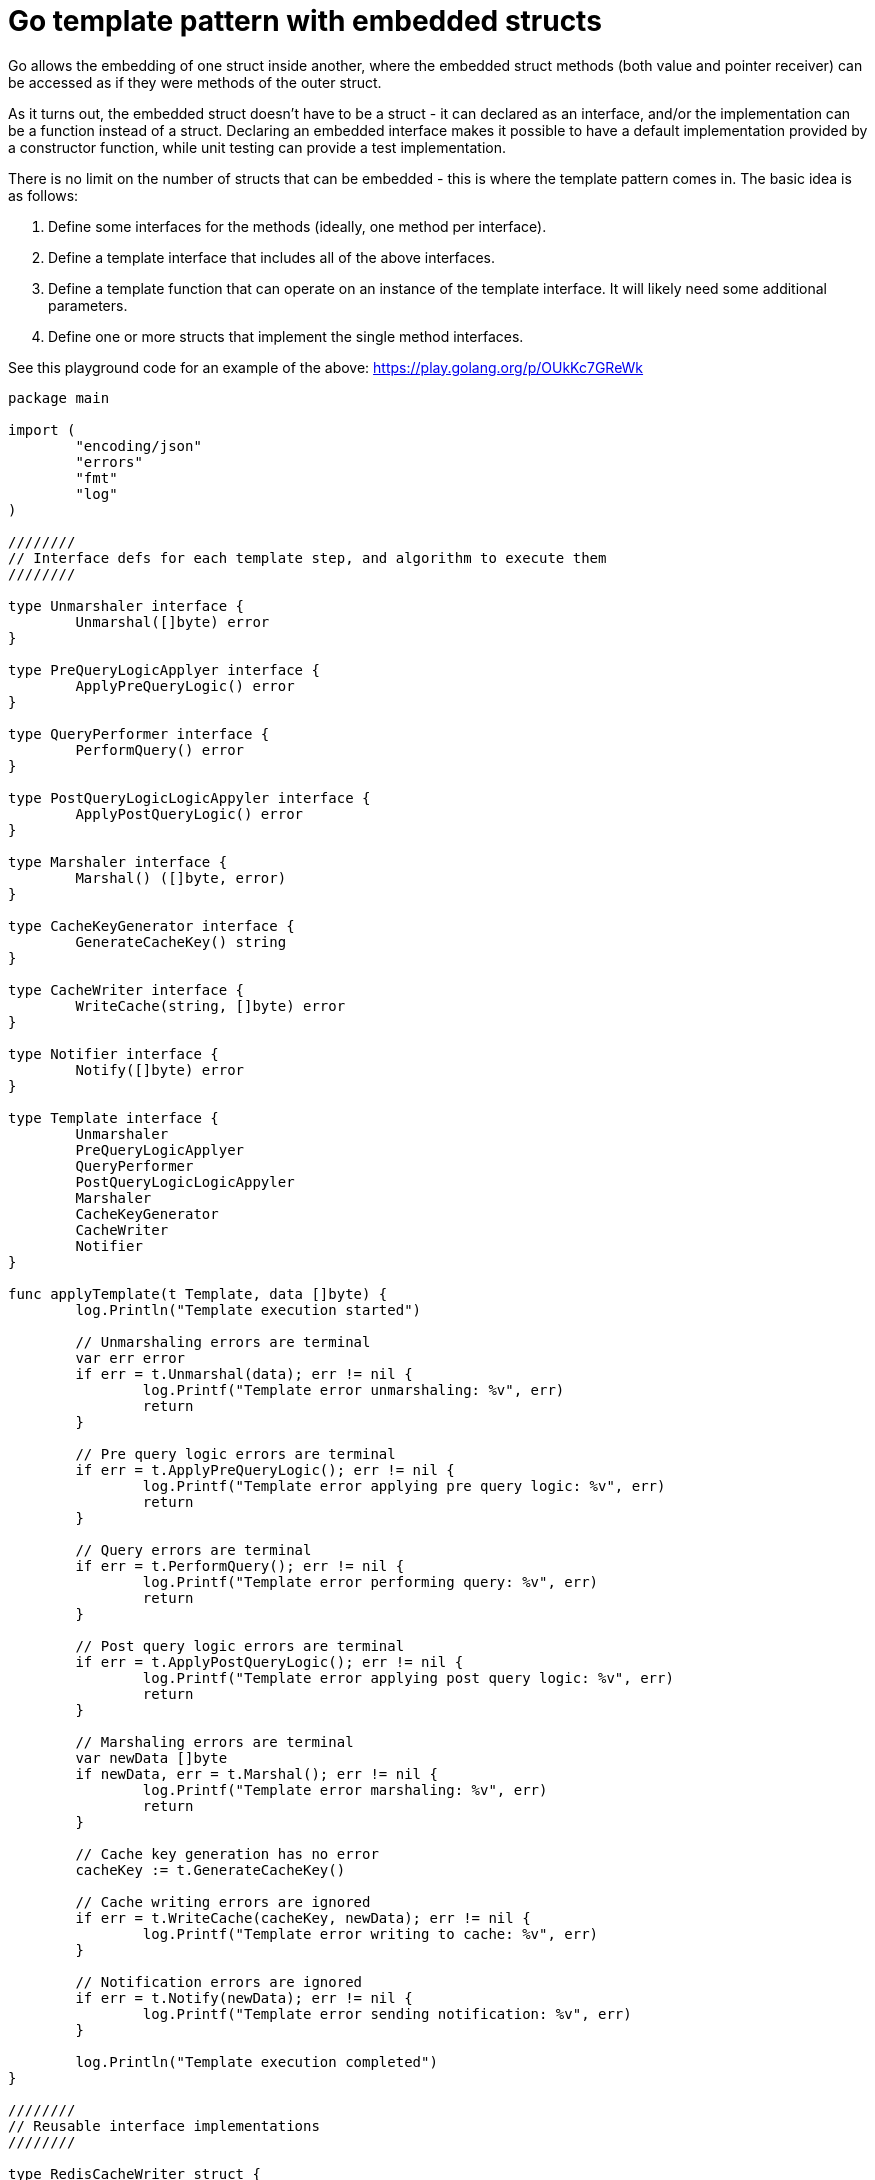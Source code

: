 // SPDX-License-Identifier: Apache-2.0
:doctype: article

= Go template pattern with embedded structs

Go allows the embedding of one struct inside another, where the embedded struct methods (both value and pointer receiver)
can be accessed as if they were methods of the outer struct.

As it turns out, the embedded struct doesn't have to be a struct - it can declared as an interface, and/or the implementation
can be a function instead of a struct. Declaring an embedded interface makes it possible to have a default implementation
provided by a constructor function, while unit testing can provide a test implementation.

There is no limit on the number of structs that can be embedded - this is where the template pattern comes in. The basic
idea is as follows:

. Define some interfaces for the methods (ideally, one method per interface).
. Define a template interface that includes all of the above interfaces.
. Define a template function that can operate on an instance of the template interface. It will likely need some additional parameters.
. Define one or more structs that implement the single method interfaces.

See this playground code for an example of the above: https://play.golang.org/p/OUkKc7GReWk

....
package main

import (
	"encoding/json"
	"errors"
	"fmt"
	"log"
)

////////
// Interface defs for each template step, and algorithm to execute them
////////

type Unmarshaler interface {
	Unmarshal([]byte) error
}

type PreQueryLogicApplyer interface {
	ApplyPreQueryLogic() error
}

type QueryPerformer interface {
	PerformQuery() error
}

type PostQueryLogicLogicAppyler interface {
	ApplyPostQueryLogic() error
}

type Marshaler interface {
	Marshal() ([]byte, error)
}

type CacheKeyGenerator interface {
	GenerateCacheKey() string
}

type CacheWriter interface {
	WriteCache(string, []byte) error
}

type Notifier interface {
	Notify([]byte) error
}

type Template interface {
	Unmarshaler
	PreQueryLogicApplyer
	QueryPerformer
	PostQueryLogicLogicAppyler
	Marshaler
	CacheKeyGenerator
	CacheWriter
	Notifier
}

func applyTemplate(t Template, data []byte) {
	log.Println("Template execution started")

	// Unmarshaling errors are terminal
	var err error
	if err = t.Unmarshal(data); err != nil {
		log.Printf("Template error unmarshaling: %v", err)
		return
	}

	// Pre query logic errors are terminal
	if err = t.ApplyPreQueryLogic(); err != nil {
		log.Printf("Template error applying pre query logic: %v", err)
		return
	}

	// Query errors are terminal
	if err = t.PerformQuery(); err != nil {
		log.Printf("Template error performing query: %v", err)
		return
	}

	// Post query logic errors are terminal
	if err = t.ApplyPostQueryLogic(); err != nil {
		log.Printf("Template error applying post query logic: %v", err)
		return
	}

	// Marshaling errors are terminal
	var newData []byte
	if newData, err = t.Marshal(); err != nil {
		log.Printf("Template error marshaling: %v", err)
		return
	}

	// Cache key generation has no error
	cacheKey := t.GenerateCacheKey()

	// Cache writing errors are ignored
	if err = t.WriteCache(cacheKey, newData); err != nil {
		log.Printf("Template error writing to cache: %v", err)
	}

	// Notification errors are ignored
	if err = t.Notify(newData); err != nil {
		log.Printf("Template error sending notification: %v", err)
	}

	log.Println("Template execution completed")
}

////////
// Reusable interface implementations
////////

type RedisCacheWriter struct {
	// We need some fields for the redis connection info
}

func (r RedisCacheWriter) WriteCache(key string, data []byte) error {
	// We would store the bytes in the Key
	log.Printf("RedisCacheWriter: writing key %s = %s", key, data)
	return nil
}

type WebSocketNotifier struct {
	// We need some fields for the websocket connection info
}

func (w WebSocketNotifier) Notify(data []byte) error {
	// We would send data via websockets
	log.Printf("WebSocketNotifier: %s", data)
	return nil
}

////////
// Example template implementation for a customer
////////

type Customer struct {
	ID         string `json:"id"`
	FirstName  string `json:"firstName"`
	MiddleName string `json:"middleName"`
	LastName   string `json:"lastName"`
}

var (
	firstNameRequiredError = errors.New("FirstName is required")
	lastNameRequiredError  = errors.New("LastName is required")
)

// Create unexported type aliases, so that the CustomerTemplate can have unexported fields
// that still satisfy the Template interface.
type cacheWriter = CacheWriter
type notifier = Notifier

type CustomerTemplate struct {
	cacheWriter
	notifier
	customer    Customer
}

func NewCustomerTemplate() *CustomerTemplate {
	return &CustomerTemplate{
		cacheWriter: RedisCacheWriter{},
		notifier: WebSocketNotifier{},
	}
}

func (t *CustomerTemplate) Unmarshal(data []byte) error {
	err := json.Unmarshal(data, &t.customer)
	log.Printf("CustomerTemplate: Unmarshal: %s = %+v (%v)", data, t.customer, err)
	return err
}

func (t CustomerTemplate) ApplyPreQueryLogic() error {
	log.Println("CustomerTemplate: ApplyPreQueryLogic")

	if t.customer.FirstName == "" {
		return firstNameRequiredError
	}

	if t.customer.LastName == "" {
		return lastNameRequiredError
	}

	return nil
}

func (t CustomerTemplate) PerformQuery() error {
	// Perform an SQL query
	log.Println("CustomerTemplate: PerformQuery")
	return nil
}

func (t *CustomerTemplate) ApplyPostQueryLogic() error {
	// Maybe we need to alter the object in some based on query results
	// EG, the query stores a JSON payload and returns the modified payload
	log.Println("CustomerTemplate: ApplyPostQueryLogic")

	return nil
}

func (t CustomerTemplate) Marshal() ([]byte, error) {
	data, err := json.Marshal(t.customer)
	log.Printf("CustomerTemplate: Marshal %s = %v", data, err)
	return data, err
}

func (t CustomerTemplate) GenerateCacheKey() string {
	key := t.customer.ID
	log.Printf("CustomerTemplate: GenerateCacheKey = %s", key)
	return key
}

// This would normally be an actual test method
// For simplicity we just use a normal method, so it all fits in one source file
type TestHarness struct {
	writeCacheError error
	notifyError error
	cacheKey string
	cacheData []byte
	notifyData []byte
}

func (tw *TestHarness) WriteCache(key string, data []byte) error {
	if tw.writeCacheError != nil {
		return tw.writeCacheError
	}

	tw.cacheKey = key
	tw.cacheData = data
	return nil
}

func (tw *TestHarness) Notify(data []byte) error {
	if tw.notifyError != nil {
		return tw.notifyError
	}

	tw.notifyData = data
	return nil
}

func test() {
	log.Println("==== TEST success case ====")

	c := Customer{ID: "5678", FirstName: "Jane", LastName: "Doe"}
	data, err := json.Marshal(c)
	if err != nil {
		panic(err)
	}

	h := &TestHarness{}
	ct := &CustomerTemplate{
		cacheWriter: h,
		notifier: h,
	}

	applyTemplate(ct, data)

	if h.cacheKey != "5678" {
		panic(fmt.Errorf("expected cacheKey 5678, got %s", h.cacheKey))
	}

	if string(h.cacheData) != string(data) {
		panic(fmt.Errorf("expected cacheData %s, got %s", h.cacheData, h.cacheKey))
	}

	log.Println("==== TEST failure writing cache  ====")

	wce := errors.New("Unable to write cache")
	ne := errors.New("Unable to notify")
	h = &TestHarness{
		writeCacheError: wce,
		notifyError: ne,
	}
	ct = &CustomerTemplate{
		cacheWriter: h,
		notifier: h,
	}

	applyTemplate(ct, data)

	if h.cacheData != nil {
		panic(fmt.Errorf("expected nil cacheData, got %s", h.cacheData))
	}

	if h.notifyData != nil {
		panic(fmt.Errorf("expected nil notifyData, got %s", h.notifyData))
	}
}

func main() {
	c := Customer{ID: "1234", FirstName: "John", MiddleName: "James", LastName: "Doe"}
	data, err := json.Marshal(c)
	if err != nil {
		panic(err)
	}

	log.Println("main: executing template")
	ct := NewCustomerTemplate()
	applyTemplate(ct, data)

	log.Println("main: executing test")
	test()
}
....

One nice thing about this pattern is that it offers both reusability and flexibility:

. Methods that can be handled in a common way can be satisfied by embedding a struct that provides the common implementation.
. Methods whose operation is unique to the struct can be implemented as an ordinary method.
. A constructor function for a struct can set the embedded structs to implementations that are useful under real world conditions.
. A unit test can construct the struct by manually setting the embedded structs to stub implementations, as necessary.

Other nice features I like about this pattern include:

. The ability to use unexported type aliases so the struct can prevent code outside the package from changing implementations,
while still satisfying the template interface needed by the algorithm.
. Implement all the "fiddly bits" of the pattern once in the algorithm, such as error handling code.
. Prevent fixing the same bugs over and over in multiple services due to making the same simple mistakes. 

== Conclusion

I think the template pattern can be a really good fit for Go's embedded structs feature, and can help to guide the writing
of multiple services in separate projects (eg, microservices) that have a common structure. Using a template pattern can
make similar sets of operations easier to understand by formalizing their sameness.

I'd be interested in hearing from people who have used the template pattern in Go, whether by the way I described, or in
some other way.
